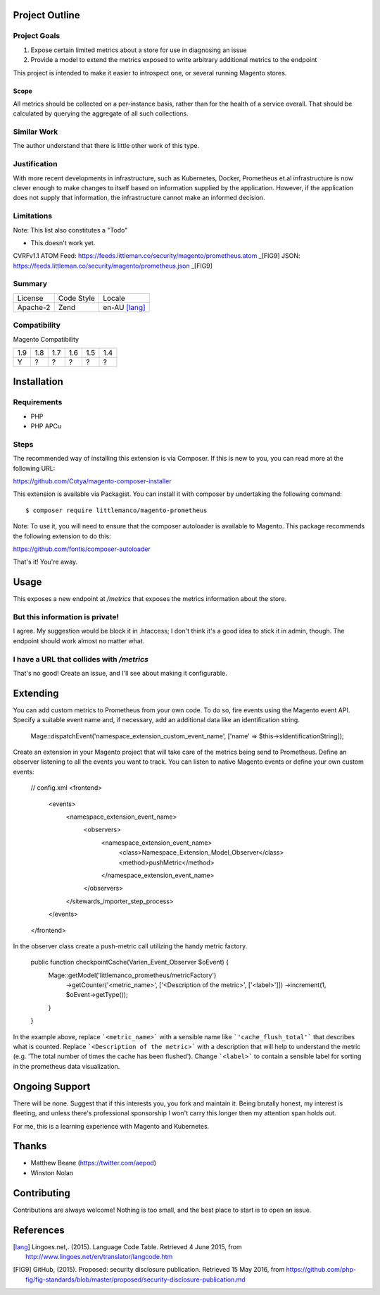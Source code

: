 Project Outline
----------------

Project Goals
'''''''''''''

1. Expose certain limited metrics about a store for use in diagnosing an issue
2. Provide a model to extend the metrics exposed to write arbitrary additional metrics to the endpoint

This project is intended to make it easier to introspect one, or several running Magento stores.

Scope
"""""

All metrics should be collected on a per-instance basis, rather than for the health of a service overall. That should be calculated by querying the aggregate of all such collections.

Similar Work
''''''''''''

The author understand that there is little other work of this type.

Justification
'''''''''''''

With more recent developments in infrastructure, such as Kubernetes, Docker, Prometheus et.al infrastructure is now clever enough to make changes to itself based on information supplied by the application. However, if the application does not supply that information, the infrastructure cannot make an informed decision.

Limitations
'''''''''''

Note: This list also constitutes a "Todo"

- This doesn't work yet.

CVRFv1.1 ATOM Feed: https://feeds.littleman.co/security/magento/prometheus.atom _[FIG9]
JSON: https://feeds.littleman.co/security/magento/prometheus.json _[FIG9]

Summary
'''''''

============= ============ ==============
License       Code Style   Locale
------------- ------------ --------------
Apache-2      Zend         en-AU [lang]_
============= ============ ==============

Compatibility
'''''''''''''

Magento  Compatibility

===== ===== ===== ===== ===== =====
 1.9   1.8   1.7   1.6   1.5   1.4
----- ----- ----- ----- ----- -----
  Y     ?     ?     ?     ?     ?
===== ===== ===== ===== ===== =====

Installation
------------

Requirements
''''''''''''

- PHP 
- PHP APCu

Steps
'''''

The recommended way of installing this extension is via Composer. If this is new to you, you can read more at the
following URL:

https://github.com/Cotya/magento-composer-installer

This extension is available via Packagist. You can install it with composer by undertaking the following command:

::

    $ composer require littlemanco/magento-prometheus

Note: To use it, you will need to ensure that the composer autoloader is available to Magento. This package recommends
the following extension to do this:

https://github.com/fontis/composer-autoloader

That's it! You're away.

Usage
-----

This exposes a new endpoint at `/metrics` that exposes the metrics information about the store.

But this information is private!
''''''''''''''''''''''''''''''''

I agree. My suggestion would be block it in .htaccess; I don't think it's a good idea to stick it in admin, though. The endpoint should work almost no matter what.

I have a URL that collides with `/metrics`
''''''''''''''''''''''''''''''''''''''''''

That's no good! Create an issue, and I'll see about making it configurable.

Extending
---------

You can add custom metrics to Prometheus from your own code. To do so, fire events using the Magento event API.
Specify a suitable event name and, if necessary, add an additional data like an identification string.

    Mage::dispatchEvent('namespace_extension_custom_event_name', ['name' => $this->sIdentificationString]);

Create an extension in your Magento project that will take care of the metrics being send to Prometheus.
Define an observer listening to all the events you want to track. You can listen to native Magento events or define
your own custom events:

    // config.xml
    <frontend>
        <events>
            <namespace_extension_event_name>
                <observers>
                    <namespace_extension_event_name>
                        <class>Namespace_Extension_Model_Observer</class>
                        <method>pushMetric</method>
                    </namespace_extension_event_name>
                </observers>
            </sitewards_importer_step_process>
        </events>
    </frontend>

In the observer class create a push-metric call utilizing the handy metric factory.

    public function checkpointCache(Varien_Event_Observer $oEvent) {
        Mage::getModel('littlemanco_prometheus/metricFactory')
                ->getCounter('<metric_name>', ['<Description of the metric>', ['<label>']])
                ->increment(1, $oEvent->getType());
        }
    }

In the example above, replace ```<metric_name>``` with a sensible name like ```'cache_flush_total'``` that describes
what is counted. Replace ```<Description of the metric>``` with a description that will help to understand the
metric (e.g. 'The total number of times the cache has been flushed'). Change ```<label>``` to contain a sensible
label for sorting in the prometheus data visualization.

Ongoing Support
---------------

There will be none. Suggest that if this interests you, you fork and maintain it. Being brutally honest, my interest is fleeting, and unless there's professional sponsorship I won't carry this longer then my attention span holds out.

For me, this is a learning experience with Magento and Kubernetes.

Thanks
------

- Matthew Beane (https://twitter.com/aepod)
- Winston Nolan

Contributing
------------

Contributions are always welcome! Nothing is too small, and the best place to start is to open an issue.

References
----------

.. [lang] Lingoes.net,. (2015). Language Code Table. Retrieved 4 June 2015, from http://www.lingoes.net/en/translator/langcode.htm
.. [FIG9] GitHub, (2015). Proposed: security disclosure publication. Retrieved 15 May 2016, from https://github.com/php-fig/fig-standards/blob/master/proposed/security-disclosure-publication.md
